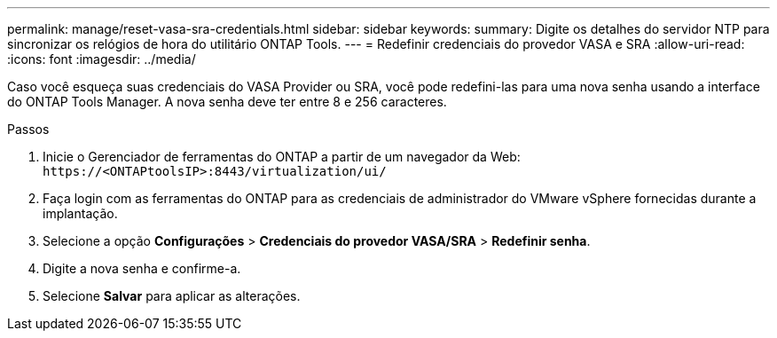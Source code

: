 ---
permalink: manage/reset-vasa-sra-credentials.html 
sidebar: sidebar 
keywords:  
summary: Digite os detalhes do servidor NTP para sincronizar os relógios de hora do utilitário ONTAP Tools. 
---
= Redefinir credenciais do provedor VASA e SRA
:allow-uri-read: 
:icons: font
:imagesdir: ../media/


[role="lead"]
Caso você esqueça suas credenciais do VASA Provider ou SRA, você pode redefini-las para uma nova senha usando a interface do ONTAP Tools Manager.  A nova senha deve ter entre 8 e 256 caracteres.

.Passos
. Inicie o Gerenciador de ferramentas do ONTAP a partir de um navegador da Web: `\https://<ONTAPtoolsIP>:8443/virtualization/ui/`
. Faça login com as ferramentas do ONTAP para as credenciais de administrador do VMware vSphere fornecidas durante a implantação.
. Selecione a opção *Configurações* > *Credenciais do provedor VASA/SRA* > *Redefinir senha*.
. Digite a nova senha e confirme-a.
. Selecione *Salvar* para aplicar as alterações.


